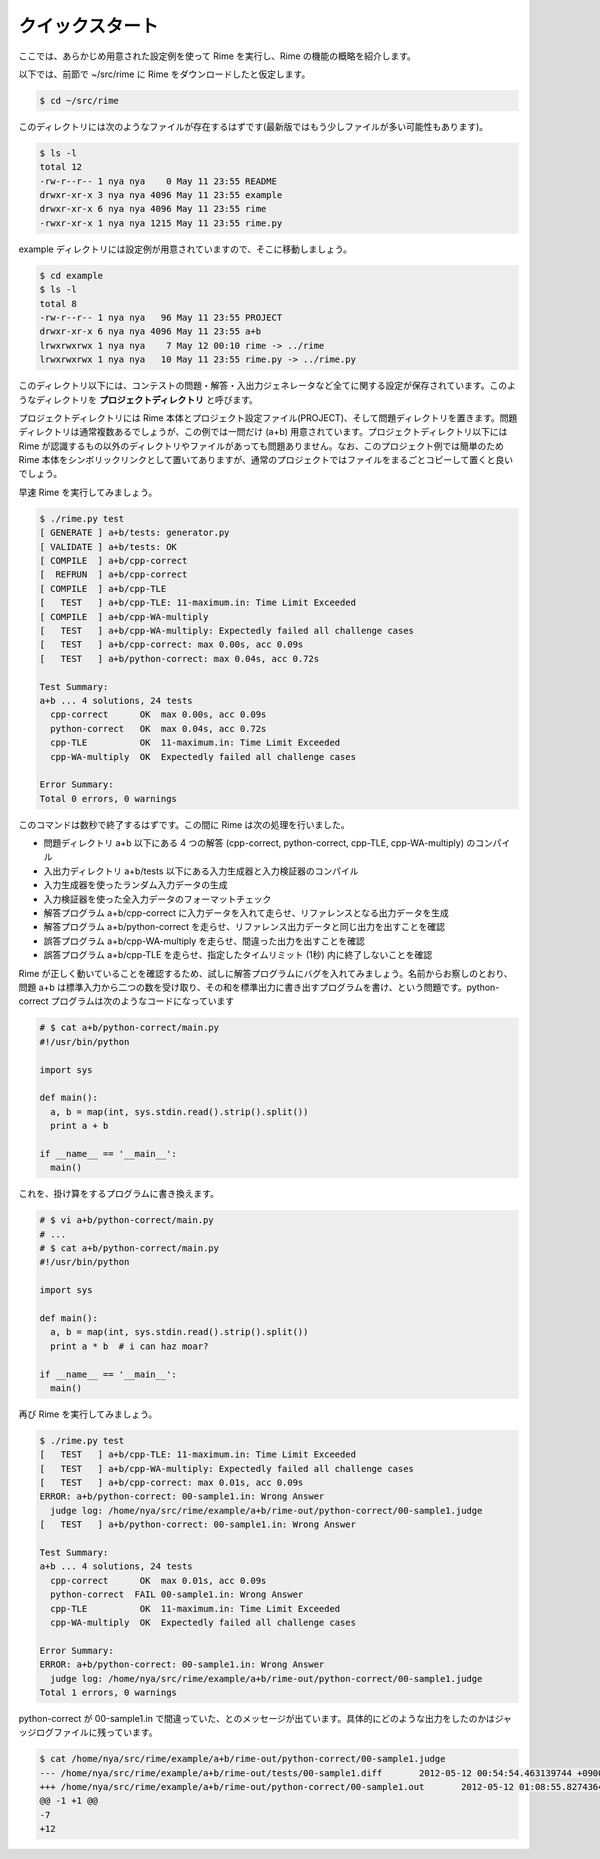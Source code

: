 クイックスタート
================

ここでは、あらかじめ用意された設定例を使って Rime を実行し、Rime の機能の概略を紹介します。

以下では、前節で ~/src/rime に Rime をダウンロードしたと仮定します。

.. code-block:: bash

    $ cd ~/src/rime

このディレクトリには次のようなファイルが存在するはずです(最新版ではもう少しファイルが多い可能性もあります)。

.. code-block:: bash

    $ ls -l
    total 12
    -rw-r--r-- 1 nya nya    0 May 11 23:55 README
    drwxr-xr-x 3 nya nya 4096 May 11 23:55 example
    drwxr-xr-x 6 nya nya 4096 May 11 23:55 rime
    -rwxr-xr-x 1 nya nya 1215 May 11 23:55 rime.py

example ディレクトリには設定例が用意されていますので、そこに移動しましょう。

.. code-block:: bash

    $ cd example
    $ ls -l
    total 8
    -rw-r--r-- 1 nya nya   96 May 11 23:55 PROJECT
    drwxr-xr-x 6 nya nya 4096 May 11 23:55 a+b
    lrwxrwxrwx 1 nya nya    7 May 12 00:10 rime -> ../rime
    lrwxrwxrwx 1 nya nya   10 May 11 23:55 rime.py -> ../rime.py

このディレクトリ以下には、コンテストの問題・解答・入出力ジェネレータなど全てに関する設定が保存されています。このようなディレクトリを **プロジェクトディレクトリ** と呼びます。

プロジェクトディレクトリには Rime 本体とプロジェクト設定ファイル(PROJECT)、そして問題ディレクトリを置きます。問題ディレクトリは通常複数あるでしょうが、この例では一問だけ (a+b) 用意されています。プロジェクトディレクトリ以下には Rime が認識するもの以外のディレクトリやファイルがあっても問題ありません。なお、このプロジェクト例では簡単のため Rime 本体をシンボリックリンクとして置いてありますが、通常のプロジェクトではファイルをまるごとコピーして置くと良いでしょう。

早速 Rime を実行してみましょう。

.. code-block:: bash

    $ ./rime.py test
    [ GENERATE ] a+b/tests: generator.py
    [ VALIDATE ] a+b/tests: OK
    [ COMPILE  ] a+b/cpp-correct
    [  REFRUN  ] a+b/cpp-correct
    [ COMPILE  ] a+b/cpp-TLE
    [   TEST   ] a+b/cpp-TLE: 11-maximum.in: Time Limit Exceeded
    [ COMPILE  ] a+b/cpp-WA-multiply
    [   TEST   ] a+b/cpp-WA-multiply: Expectedly failed all challenge cases
    [   TEST   ] a+b/cpp-correct: max 0.00s, acc 0.09s
    [   TEST   ] a+b/python-correct: max 0.04s, acc 0.72s

    Test Summary:
    a+b ... 4 solutions, 24 tests
      cpp-correct      OK  max 0.00s, acc 0.09s
      python-correct   OK  max 0.04s, acc 0.72s
      cpp-TLE          OK  11-maximum.in: Time Limit Exceeded
      cpp-WA-multiply  OK  Expectedly failed all challenge cases

    Error Summary:
    Total 0 errors, 0 warnings

このコマンドは数秒で終了するはずです。この間に Rime は次の処理を行いました。

- 問題ディレクトリ a+b 以下にある 4 つの解答 (cpp-correct, python-correct, cpp-TLE, cpp-WA-multiply) のコンパイル
- 入出力ディレクトリ a+b/tests 以下にある入力生成器と入力検証器のコンパイル
- 入力生成器を使ったランダム入力データの生成
- 入力検証器を使った全入力データのフォーマットチェック
- 解答プログラム a+b/cpp-correct に入力データを入れて走らせ、リファレンスとなる出力データを生成
- 解答プログラム a+b/python-correct を走らせ、リファレンス出力データと同じ出力を出すことを確認
- 誤答プログラム a+b/cpp-WA-multiply を走らせ、間違った出力を出すことを確認
- 誤答プログラム a+b/cpp-TLE を走らせ、指定したタイムリミット (1秒) 内に終了しないことを確認

Rime が正しく動いていることを確認するため、試しに解答プログラムにバグを入れてみましょう。名前からお察しのとおり、問題 a+b は標準入力から二つの数を受け取り、その和を標準出力に書き出すプログラムを書け、という問題です。python-correct プログラムは次のようなコードになっています

.. code-block:: python

    # $ cat a+b/python-correct/main.py
    #!/usr/bin/python

    import sys

    def main():
      a, b = map(int, sys.stdin.read().strip().split())
      print a + b

    if __name__ == '__main__':
      main()

これを、掛け算をするプログラムに書き換えます。

.. code-block:: python

    # $ vi a+b/python-correct/main.py
    # ...
    # $ cat a+b/python-correct/main.py
    #!/usr/bin/python

    import sys

    def main():
      a, b = map(int, sys.stdin.read().strip().split())
      print a * b  # i can haz moar?

    if __name__ == '__main__':
      main()

再び Rime を実行してみましょう。

.. code-block:: bash

    $ ./rime.py test
    [   TEST   ] a+b/cpp-TLE: 11-maximum.in: Time Limit Exceeded
    [   TEST   ] a+b/cpp-WA-multiply: Expectedly failed all challenge cases
    [   TEST   ] a+b/cpp-correct: max 0.01s, acc 0.09s
    ERROR: a+b/python-correct: 00-sample1.in: Wrong Answer
      judge log: /home/nya/src/rime/example/a+b/rime-out/python-correct/00-sample1.judge
    [   TEST   ] a+b/python-correct: 00-sample1.in: Wrong Answer

    Test Summary:
    a+b ... 4 solutions, 24 tests
      cpp-correct      OK  max 0.01s, acc 0.09s
      python-correct  FAIL 00-sample1.in: Wrong Answer
      cpp-TLE          OK  11-maximum.in: Time Limit Exceeded
      cpp-WA-multiply  OK  Expectedly failed all challenge cases

    Error Summary:
    ERROR: a+b/python-correct: 00-sample1.in: Wrong Answer
      judge log: /home/nya/src/rime/example/a+b/rime-out/python-correct/00-sample1.judge
    Total 1 errors, 0 warnings

python-correct が 00-sample1.in で間違っていた、とのメッセージが出ています。具体的にどのような出力をしたのかはジャッジログファイルに残っています。

.. code-block:: bash

    $ cat /home/nya/src/rime/example/a+b/rime-out/python-correct/00-sample1.judge
    --- /home/nya/src/rime/example/a+b/rime-out/tests/00-sample1.diff       2012-05-12 00:54:54.463139744 +0900
    +++ /home/nya/src/rime/example/a+b/rime-out/python-correct/00-sample1.out       2012-05-12 01:08:55.827436428 +0900
    @@ -1 +1 @@
    -7
    +12
